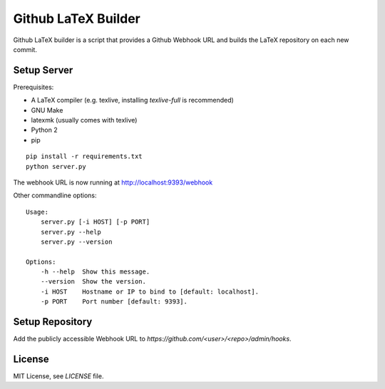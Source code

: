 Github LaTeX Builder
====================

Github LaTeX builder is a script that provides a Github Webhook URL and builds
the LaTeX repository on each new commit.

Setup Server
------------

Prerequisites:

- A LaTeX compiler (e.g. texlive, installing `texlive-full` is recommended)
- GNU Make
- latexmk (usually comes with texlive)
- Python 2
- pip

::

    pip install -r requirements.txt
    python server.py

The webhook URL is now running at http://localhost:9393/webhook

Other commandline options::

    Usage:
        server.py [-i HOST] [-p PORT]
        server.py --help
        server.py --version

    Options:
        -h --help  Show this message.
        --version  Show the version.
        -i HOST    Hostname or IP to bind to [default: localhost].
        -p PORT    Port number [default: 9393].

Setup Repository
----------------

Add the publicly accessible Webhook URL to `https://github.com/<user>/<repo>/admin/hooks`.

License
-------

MIT License, see `LICENSE` file.
